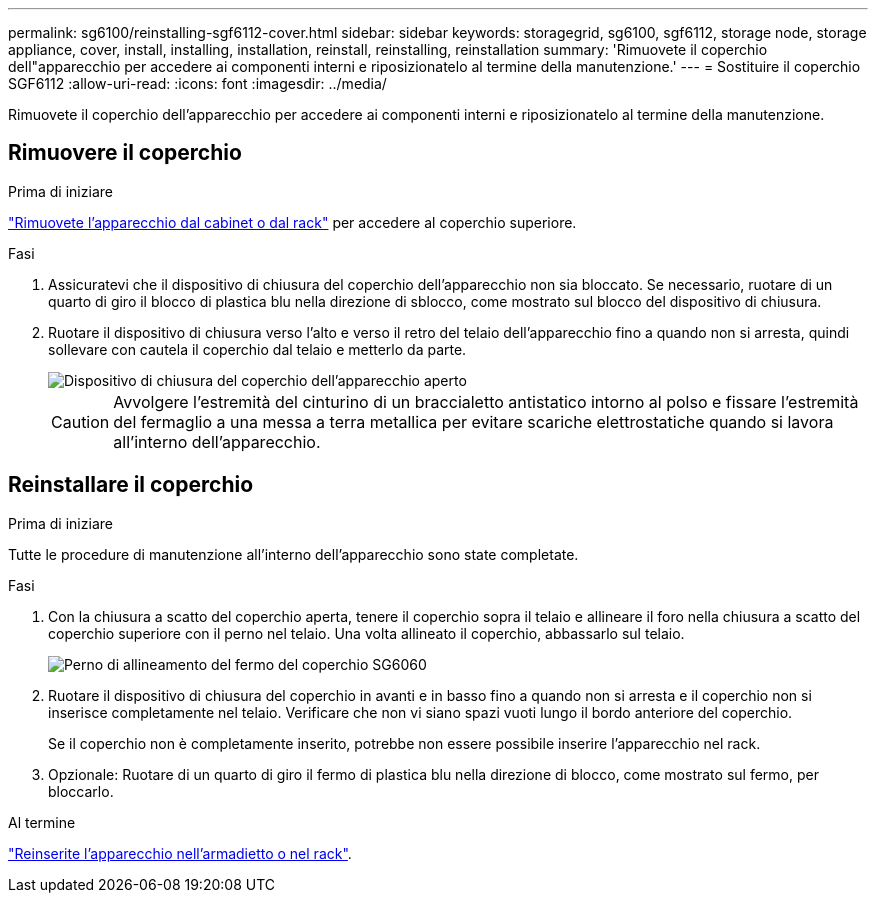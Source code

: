 ---
permalink: sg6100/reinstalling-sgf6112-cover.html 
sidebar: sidebar 
keywords: storagegrid, sg6100, sgf6112, storage node, storage appliance, cover, install, installing, installation, reinstall, reinstalling, reinstallation 
summary: 'Rimuovete il coperchio dell"apparecchio per accedere ai componenti interni e riposizionatelo al termine della manutenzione.' 
---
= Sostituire il coperchio SGF6112
:allow-uri-read: 
:icons: font
:imagesdir: ../media/


[role="lead"]
Rimuovete il coperchio dell'apparecchio per accedere ai componenti interni e riposizionatelo al termine della manutenzione.



== Rimuovere il coperchio

.Prima di iniziare
link:reinstalling-sgf6112-into-cabinet-or-rack.html["Rimuovete l'apparecchio dal cabinet o dal rack"] per accedere al coperchio superiore.

.Fasi
. Assicuratevi che il dispositivo di chiusura del coperchio dell'apparecchio non sia bloccato. Se necessario, ruotare di un quarto di giro il blocco di plastica blu nella direzione di sblocco, come mostrato sul blocco del dispositivo di chiusura.
. Ruotare il dispositivo di chiusura verso l'alto e verso il retro del telaio dell'apparecchio fino a quando non si arresta, quindi sollevare con cautela il coperchio dal telaio e metterlo da parte.
+
image::../media/sg6060_cover_latch_open.jpg[Dispositivo di chiusura del coperchio dell'apparecchio aperto]

+

CAUTION: Avvolgere l'estremità del cinturino di un braccialetto antistatico intorno al polso e fissare l'estremità del fermaglio a una messa a terra metallica per evitare scariche elettrostatiche quando si lavora all'interno dell'apparecchio.





== Reinstallare il coperchio

.Prima di iniziare
Tutte le procedure di manutenzione all'interno dell'apparecchio sono state completate.

.Fasi
. Con la chiusura a scatto del coperchio aperta, tenere il coperchio sopra il telaio e allineare il foro nella chiusura a scatto del coperchio superiore con il perno nel telaio. Una volta allineato il coperchio, abbassarlo sul telaio.
+
image::../media/sg6060_cover_latch_alignment_pin.jpg[Perno di allineamento del fermo del coperchio SG6060]

. Ruotare il dispositivo di chiusura del coperchio in avanti e in basso fino a quando non si arresta e il coperchio non si inserisce completamente nel telaio. Verificare che non vi siano spazi vuoti lungo il bordo anteriore del coperchio.
+
Se il coperchio non è completamente inserito, potrebbe non essere possibile inserire l'apparecchio nel rack.

. Opzionale: Ruotare di un quarto di giro il fermo di plastica blu nella direzione di blocco, come mostrato sul fermo, per bloccarlo.


.Al termine
link:reinstalling-sgf6112-into-cabinet-or-rack.html["Reinserite l'apparecchio nell'armadietto o nel rack"].
